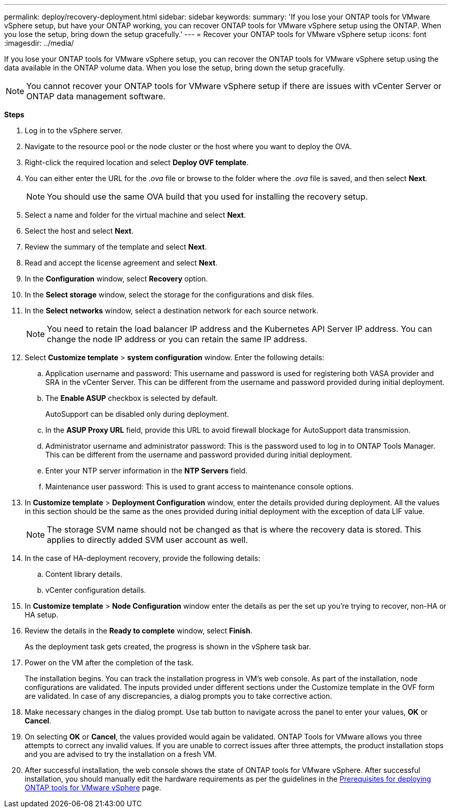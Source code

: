 ---
permalink: deploy/recovery-deployment.html
sidebar: sidebar
keywords:
summary: 'If you lose your ONTAP tools for VMware vSphere setup, but have your ONTAP working, you can recover ONTAP tools for VMware vSphere setup using the ONTAP. When you lose the setup, bring down the setup gracefully.'
---
= Recover your ONTAP tools for VMware vSphere setup
:icons: font
:imagesdir: ../media/

[.lead]
If you lose your ONTAP tools for VMware vSphere setup, you can recover the ONTAP tools for VMware vSphere setup using the data available in the ONTAP volume data.
When you lose the setup, bring down the setup gracefully.

[NOTE]
You cannot recover your ONTAP tools for VMware vSphere setup if there are issues with vCenter Server or ONTAP data management software. 

*Steps*

. Log in to the vSphere server.
. Navigate to the resource pool or the node cluster or the host where you want to deploy the OVA.
. Right-click the required location and select *Deploy OVF template*.
. You can either enter the URL for the _.ova_ file or browse to the folder where the _.ova_ file is saved, and then select *Next*.
+
[NOTE]
You should use the same OVA build that you used for installing the recovery setup.
. Select a name and folder for the virtual machine and select *Next*.
. Select the host and select *Next*.
. Review the summary of the template and select *Next*.
. Read and accept the license agreement and select *Next*.
. In the *Configuration* window, select *Recovery* option.
. In the *Select storage* window, select the storage for the configurations and disk files.
. In the *Select networks* window, select a destination network for each source network.
[NOTE]
You need to retain the load balancer IP address and the Kubernetes API Server IP address. You can change the node IP address or you can retain the same IP address.
. Select *Customize template* > *system configuration* window. Enter the following details:
.. Application username and password: This username and password is used for registering both VASA provider and SRA in the vCenter Server. This can be different from the username and password provided during initial deployment. 
.. The *Enable ASUP* checkbox is selected by default.
+
AutoSupport can be disabled only during deployment. 
.. In the *ASUP Proxy URL* field, provide this URL to avoid firewall blockage for AutoSupport data transmission.
.. Administrator username and administrator password: This is the password used to log in to ONTAP Tools Manager. This can be different from the username and password provided during initial deployment.
.. Enter your NTP server information in the *NTP Servers* field. 
.. Maintenance user password: This is used to grant access to maintenance console options.
. In *Customize template* > *Deployment Configuration* window, enter the details provided during deployment. All the values in this section should be the same as the ones provided during initial deployment with the exception of data LIF value.
[NOTE]
The storage SVM name should not be changed as that is where the recovery data is stored. This applies to directly added SVM user account as well.
. In the case of HA-deployment recovery, provide the following details:
.. Content library details.
.. vCenter configuration details.
. In *Customize template* > *Node Configuration* window enter the details as per the set up you're trying to recover, non-HA or HA setup.
. Review the details in the *Ready to complete* window, select *Finish*.
+
As the deployment task gets created, the progress is shown in the vSphere task bar.
. Power on the VM after the completion of the task.
+
The installation begins. You can track the installation progress in VM’s web console.
As part of the installation, node configurations are validated. The inputs provided under different sections under the Customize template in the OVF form are validated. In case of any discrepancies, a dialog prompts you to take corrective action.
. Make necessary changes in the dialog prompt. Use tab button to navigate across the panel to enter your values, *OK* or *Cancel*.
. On selecting *OK* or *Cancel*, the values provided would again be validated. ONTAP Tools for VMware allows you three attempts to correct any invalid values. If you are unable  to correct issues after three attempts, the product installation stops and you are advised to try the installation on a fresh VM. 
. After successful installation, the web console shows the state of ONTAP tools for VMware vSphere. After successful installation, you should manually edit the hardware requirements as per the guidelines in the link:../deploy/sizing-requirements.html[Prerequisites for deploying ONTAP tools for VMware vSphere] page. 
